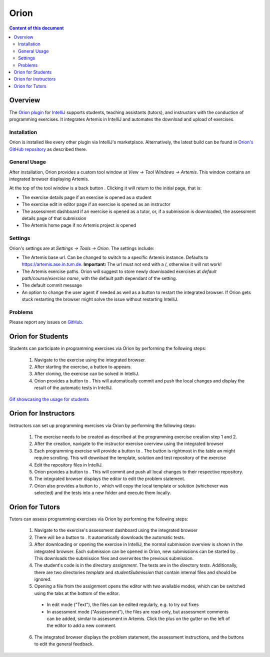 .. _orion:

Orion
=====

.. contents:: Content of this document
    :local:
    :depth: 2

Overview
--------

The `Orion plugin <https://github.com/ls1intum/Orion>`_ for `IntelliJ <https://www.jetbrains.com/idea/>`_ supports students, teaching assistants (tutors), and instructors with the conduction of programming exercises. It integrates Artemis in IntelliJ and automates the download and upload of exercises.

Installation
^^^^^^^^^^^^

Orion is installed like every other plugin via IntelliJ's marketplace. Alternatively, the latest build can be found in `Orion's GitHub repository <https://github.com/ls1intum/Orion>`_ as described there.

General Usage
^^^^^^^^^^^^^

After installation, Orion provides a custom tool window at *View -> Tool Windows -> Artemis*. This window contains an integrated browser displaying Artemis.

At the top of the tool window is a back button |back-button|. Clicking it will return to the initial page, that is:

- The exercise details page if an exercise is opened as a student
- The exercise edit in editor page if an exercise is opened as an instructor
- The assessment dashboard if an exercise is opened as a tutor, or, if a submission is downloaded, the assessment details page of that submission
- The Artemis home page if no Artemis project is opened

Settings
^^^^^^^^

Orion's settings are at *Settings -> Tools -> Orion*. The settings include:

- The Artemis base url. Can be changed to switch to a specific Artemis instance. Defaults to https://artemis.ase.in.tum.de. **Important:** The url must not end with a /, otherwise it will not work!
- The Artemis exercise paths. Orion will suggest to store newly downloaded exercises at *default path/course/exercise name*, with the default path dependant of the setting.
- The default commit message
- An option to change the user agent if needed as well as a button to restart the integrated browser. If Orion gets stuck restarting the browser might solve the issue without restarting IntelliJ.

Problems
^^^^^^^^

Please report any issues on `GitHub <https://github.com/ls1intum/Orion>`_.

Orion for Students
------------------

Students can participate in programming exercises via Orion by performing the following steps:

 1. Navigate to the exercise using the integrated browser.
 2. After starting the exercise, a button to |open-in-intellij-button| appears.
 3. After cloning, the exercise can be solved in IntelliJ.
 4. Orion provides a button to |submit-button|. This will automatically commit and push the local changes and display the result of the automatic tests in IntelliJ.

`Gif showcasing the usage for students <https://github.com/ls1intum/Orion#example-usage>`_

Orion for Instructors
---------------------

Instructors can set up programming exercises via Orion by performing the following steps:

 1. The exercise needs to be created as described at the programming exercise creation step 1 and 2.
 2. After the creation, navigate to the instructor exercise overview using the integrated browser
 3. Each programming exercise will provide a button to |edit-in-intellij-button|. The button is rightmost in the table an might require scrolling. This will download the template, solution and test repository of the exercise
 4. Edit the repository files in IntelliJ.
 5. Orion provides a button to |submit-button|. This will commit and push all local changes to their respective repository.
 6. The integrated browser displays the editor to edit the problem statement.
 7. Orion also provides a button to |test-locally-button|, which will copy the local template or solution (whichever was selected) and the tests into a new folder and execute them locally.

Orion for Tutors
----------------

Tutors can assess programming exercises via Orion by performing the following steps:

 1. Navigate to the exercise's assessment dashboard using the integrated browser
 2. There will be a button to |assess-in-orion-button|. It automatically downloads the automatic tests.
 3. After downloading or opening the exercise in IntelliJ, the normal submission overview is shown in the integrated browser. Each submission can be opened in Orion, new submissions can be started by |start-assessment-in-orion-button|. This downloads the submission files and overwrites the previous submission.
 4. The student's code is in the directory *assignment*. The tests are in the directory *tests*. Additionally, there are two directories *template* and *studentSubmission* that contain internal files and should be ignored.
 5. Opening a file from the assignment opens the editor with two available modes, which can be switched using the tabs at the bottom of the editor.
   - In edit mode ("Text"), the files can be edited regularly, e.g. to try out fixes
   - In assessment mode ("Assessment"), the files are read-only, but assessment comments can be added, similar to assessment in Artemis. Click the plus on the gutter on the left of the editor to add a new comment.
 6. The integrated browser displays the problem statement, the assessment instructions, and the buttons to edit the general feedback.

.. |back-button| image:: orion/back-button.png
.. |submit-button| image:: orion/submit-button.png
.. |test-locally-button| image:: orion/test-locally-button.png
.. |open-in-intellij-button| image:: orion/open-in-intellij-button.png
.. |edit-in-intellij-button| image:: orion/edit-in-intellij-button.png
.. |assess-in-orion-button| image:: orion/assess-in-orion-button.png
.. |start-assessment-in-orion-button| image:: orion/start-assessment-in-orion-button.png

